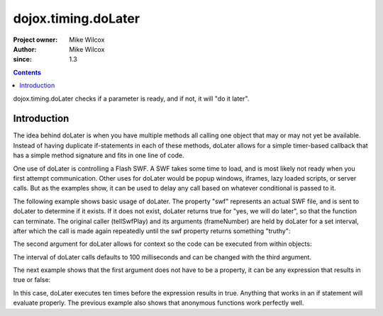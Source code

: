 .. _dojox/timing/doLater:

====================
dojox.timing.doLater
====================

:Project owner: Mike Wilcox
:Author: Mike Wilcox
:since: 1.3

.. contents ::
   :depth: 2

dojox.timing.doLater checks if a parameter is ready, and if not, it will "do it later".

Introduction
============

The idea behind doLater is when you have multiple methods all calling one object that may or may not yet be available. Instead of having duplicate if-statements in each of these methods, doLater allows for a simple timer-based callback that has a simple method signature and fits in one line of code.

One use of doLater is controlling a Flash SWF. A SWF takes some time to load, and is most likely not ready when you first attempt communication. Other uses for doLater would be popup windows, iframes, lazy loaded scripts, or server calls. But as the examples show, it can be used to delay any call based on whatever conditional is passed to it.

The following example shows basic usage of doLater. The property "swf" represents an actual SWF file, and is sent to doLater to determine if it exists. If it does not exist, doLater returns true for "yes, we will do later", so that the function can terminate. The original caller (tellSwfPlay) and its arguments (frameNumber) are held by doLater for a set interval, after which the call is made again repeatedly until the swf property returns something "truthy":

.. js ::
  
 var tellSwfPlay = function(frameNumber){
     if(dojox.timing.doLater(swf)){return;}
     swf.play( frameNumber );
 }
 
The second argument for doLater allows for context so the code can be executed from within objects:

.. js ::
  
 swfController.play = function(frameNumber){
     if(dojox.timing.doLater(this.swf, this)){return;}
     this.swf.play( frameNumber );
 }
 
The interval of doLater calls defaults to 100 milliseconds and can be changed with the third argument.

The next example shows that the first argument does not have to be a property, it can be any expression that results in true or false:

.. js ::
  
 var count = 0
 setTimeout(function(){
     if(dojox.timing.doLater(++count>=10)){return;}
     console.log("incremented count:", count);
 }, 0);
 
In this case, doLater executes ten times before the expression results in true. Anything that works in an if statement will evaluate properly. The previous example also shows that anonymous functions work perfectly well.
